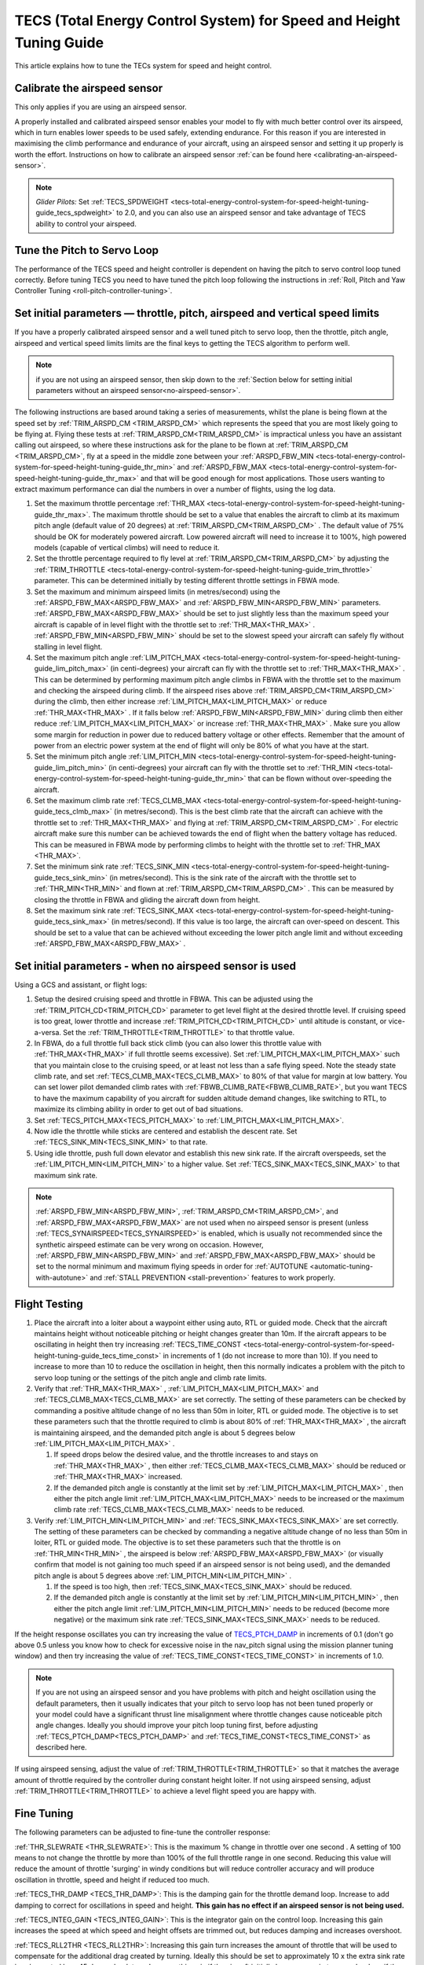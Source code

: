 .. _tecs-total-energy-control-system-for-speed-height-tuning-guide:

====================================================================
TECS (Total Energy Control System) for Speed and Height Tuning Guide
====================================================================

This article explains how to tune the TECs system for speed and height
control.

Calibrate the airspeed sensor
=============================

This only applies if you are using an airspeed sensor.

A properly installed and calibrated airspeed sensor enables your model
to fly with much better control over its airspeed, which in turn enables
lower speeds to be used safely, extending endurance. For this reason if
you are interested in maximising the climb performance and endurance of
your aircraft, using an airspeed sensor and setting it up properly is
worth the effort. Instructions on how to calibrate an airspeed sensor
:ref:`can be found here <calibrating-an-airspeed-sensor>`.

.. note::

   *Glider Pilots:* Set :ref:`TECS_SPDWEIGHT <tecs-total-energy-control-system-for-speed-height-tuning-guide_tecs_spdweight>` to 2.0,
   and you can also use an airspeed sensor and take advantage of TECS
   ability to control your airspeed.

Tune the Pitch to Servo Loop
============================

The performance of the TECS speed and height controller is dependent on
having the pitch to servo control loop tuned correctly. Before tuning
TECS you need to have tuned the pitch loop following the instructions
in :ref:`Roll, Pitch and Yaw Controller Tuning <roll-pitch-controller-tuning>`.

Set initial parameters — throttle, pitch, airspeed and vertical speed limits
============================================================================

If you have a properly calibrated airspeed sensor and a well tuned pitch
to servo loop, then the throttle, pitch angle, airspeed and vertical
speed limits limits are the final keys to getting the TECS algorithm to
perform well.

.. note:: if you are not using an airspeed sensor, then skip down to the :ref:`Section below for setting initial parameters without an airspeed sensor<no-airspeed-sensor>`.

The following instructions are based around taking a series of
measurements, whilst the plane is being flown at the speed set by :ref:`TRIM_ARSPD_CM <TRIM_ARSPD_CM>`
which represents the speed that you are most likely going to be flying
at. Flying these tests at :ref:`TRIM_ARSPD_CM<TRIM_ARSPD_CM>` is impractical unless you
have an assistant calling out airspeed, so where these instructions ask
for the plane to be flown at :ref:`TRIM_ARSPD_CM <TRIM_ARSPD_CM>`, fly at a speed in the middle zone between your :ref:`ARSPD_FBW_MIN <tecs-total-energy-control-system-for-speed-height-tuning-guide_thr_min>` and
:ref:`ARSPD_FBW_MAX <tecs-total-energy-control-system-for-speed-height-tuning-guide_thr_max>` and that will be good enough for
most applications. Those users wanting to extract maximum performance
can dial the numbers in over a number of flights, using the log data.

#. Set the maximum throttle percentage :ref:`THR_MAX <tecs-total-energy-control-system-for-speed-height-tuning-guide_thr_max>`. The
   maximum throttle should be set to a value that enables the aircraft
   to climb at its maximum pitch angle (default value of 20 degrees) at
   :ref:`TRIM_ARSPD_CM<TRIM_ARSPD_CM>` . The default value of 75% should be OK for
   moderately powered aircraft. Low powered aircraft will need to
   increase it to 100%, high powered models (capable of vertical climbs)
   will need to reduce it.
#. Set the throttle percentage required to fly level at
   :ref:`TRIM_ARSPD_CM<TRIM_ARSPD_CM>` by adjusting the :ref:`TRIM_THROTTLE <tecs-total-energy-control-system-for-speed-height-tuning-guide_trim_throttle>` parameter. This can be determined
   initially by testing different throttle settings in FBWA mode.
#. Set the maximum and minimum airspeed limits (in metres/second) using
   the :ref:`ARSPD_FBW_MAX<ARSPD_FBW_MAX>` and :ref:`ARSPD_FBW_MIN<ARSPD_FBW_MIN>` parameters.
   :ref:`ARSPD_FBW_MAX<ARSPD_FBW_MAX>` should be set to just slightly less than the maximum speed your aircraft is
   capable of in level flight with the throttle set to :ref:`THR_MAX<THR_MAX>` .
   :ref:`ARSPD_FBW_MIN<ARSPD_FBW_MIN>` should be set to the slowest speed your aircraft
   can safely fly without stalling in level flight.
#. Set the maximum pitch angle :ref:`LIM_PITCH_MAX <tecs-total-energy-control-system-for-speed-height-tuning-guide_lim_pitch_max>` (in
   centi-degrees) your aircraft can fly with the throttle set to
   :ref:`THR_MAX<THR_MAX>` . This can be determined by performing maximum pitch angle
   climbs in FBWA with the throttle set to the maximum and checking the
   airspeed during climb. If the airspeed rises above :ref:`TRIM_ARSPD_CM<TRIM_ARSPD_CM>` during
   the climb, then either increase :ref:`LIM_PITCH_MAX<LIM_PITCH_MAX>` or
   reduce :ref:`THR_MAX<THR_MAX>` . If it falls below :ref:`ARSPD_FBW_MIN<ARSPD_FBW_MIN>` during
   climb then either reduce :ref:`LIM_PITCH_MAX<LIM_PITCH_MAX>` or
   increase :ref:`THR_MAX<THR_MAX>`  . Make sure you allow some margin for reduction
   in power due to reduced battery voltage or other effects. Remember
   that the amount of power from an electric power system at the end of
   flight will only be 80% of what you have at the start.
#. Set the minimum pitch angle :ref:`LIM_PITCH_MIN <tecs-total-energy-control-system-for-speed-height-tuning-guide_lim_pitch_min>`
   (in centi-degrees) your aircraft can fly with the throttle set to
   :ref:`THR_MIN <tecs-total-energy-control-system-for-speed-height-tuning-guide_thr_min>` that can be flown without over-speeding the
   aircraft.
#. Set the maximum climb rate :ref:`TECS_CLMB_MAX <tecs-total-energy-control-system-for-speed-height-tuning-guide_tecs_clmb_max>` (in
   metres/second). This is the best climb rate that the aircraft can
   achieve with the throttle set to :ref:`THR_MAX<THR_MAX>` and flying at
   :ref:`TRIM_ARSPD_CM<TRIM_ARSPD_CM>` . For electric aircraft make sure this number can be
   achieved towards the end of flight when the battery voltage has
   reduced. This can be measured in FBWA mode by performing climbs to
   height with the throttle set to :ref:`THR_MAX <THR_MAX>`.
#. Set the minimum sink rate :ref:`TECS_SINK_MIN <tecs-total-energy-control-system-for-speed-height-tuning-guide_tecs_sink_min>` (in
   metres/second). This is the sink rate of the aircraft with the
   throttle set to :ref:`THR_MIN<THR_MIN>` and flown at :ref:`TRIM_ARSPD_CM<TRIM_ARSPD_CM>` . This can
   be measured by closing the throttle in FBWA and gliding the aircraft
   down from height.
#. Set the maximum sink rate  :ref:`TECS_SINK_MAX <tecs-total-energy-control-system-for-speed-height-tuning-guide_tecs_sink_max>` (in
   metres/second). If this value is too large, the aircraft can
   over-speed on descent. This should be set to a value that can be
   achieved without exceeding the lower pitch angle limit and without
   exceeding :ref:`ARSPD_FBW_MAX<ARSPD_FBW_MAX>` .

.. _no-airspeed-sensor:

Set initial parameters - when no airspeed sensor is used
========================================================

Using a GCS and assistant, or flight logs:

#. Setup the desired cruising speed and throttle in FBWA. This can be adjusted using the :ref:`TRIM_PITCH_CD<TRIM_PITCH_CD>` parameter to get level flight at the desired throttle level. If cruising speed is too great, lower throttle and increase :ref:`TRIM_PITCH_CD<TRIM_PITCH_CD>` until altitude is constant, or vice-a-versa. Set the :ref:`TRIM_THROTTLE<TRIM_THROTTLE>` to that throttle value.
#. In FBWA, do a full throttle full back stick climb (you can also lower this throttle value with :ref:`THR_MAX<THR_MAX>` if full throttle seems excessive). Set :ref:`LIM_PITCH_MAX<LIM_PITCH_MAX>` such that you maintain close to the cruising speed, or at least not less than a safe flying speed.  Note the steady state climb rate, and set :ref:`TECS_CLMB_MAX<TECS_CLMB_MAX>` to 80% of that value for margin at low battery. You can set lower pilot demanded climb rates with :ref:`FBWB_CLIMB_RATE<FBWB_CLIMB_RATE>`, but you want TECS to have the maximum capability of you aircraft for sudden altitude demand changes, like switching to RTL, to maximize its climbing ability in order to get out of bad situations.
#. Set :ref:`TECS_PITCH_MAX<TECS_PITCH_MAX>` to :ref:`LIM_PITCH_MAX<LIM_PITCH_MAX>`.
#. Now idle the throttle while sticks are centered and establish the  descent rate. Set :ref:`TECS_SINK_MIN<TECS_SINK_MIN>` to that rate.
#. Using idle throttle, push full down elevator and establish this new sink rate. If the aircraft overspeeds, set the  :ref:`LIM_PITCH_MIN<LIM_PITCH_MIN>` to a higher value. Set :ref:`TECS_SINK_MAX<TECS_SINK_MAX>` to that maximum sink rate.

.. note:: :ref:`ARSPD_FBW_MIN<ARSPD_FBW_MIN>`, :ref:`TRIM_ARSPD_CM<TRIM_ARSPD_CM>`, and :ref:`ARSPD_FBW_MAX<ARSPD_FBW_MAX>` are not used when no airspeed sensor is present (unless :ref:`TECS_SYNAIRSPEED<TECS_SYNAIRSPEED>` is enabled, which is usually not recommended since the synthetic airspeed estimate can be very wrong on occasion. However, :ref:`ARSPD_FBW_MIN<ARSPD_FBW_MIN>` and :ref:`ARSPD_FBW_MAX<ARSPD_FBW_MAX>` should be set to the normal minimum and maximum flying speeds in order for :ref:`AUTOTUNE <automatic-tuning-with-autotune>` and :ref:`STALL PREVENTION <stall-prevention>` features to work properly.

Flight Testing
==============

#. Place the aircraft into a loiter about a waypoint either using auto,
   RTL or guided mode. Check that the aircraft maintains height without
   noticeable pitching or height changes greater than 10m. If the
   aircraft appears to be oscillating in height then try
   increasing :ref:`TECS_TIME_CONST <tecs-total-energy-control-system-for-speed-height-tuning-guide_tecs_time_const>` in increments
   of 1 (do not increase to more than 10). If you need to increase to
   more than 10 to reduce the oscillation in height, then this normally
   indicates a problem with the pitch to servo loop tuning or the
   settings of the pitch angle and climb rate limits.

#. Verify that :ref:`THR_MAX<THR_MAX>` , :ref:`LIM_PITCH_MAX<LIM_PITCH_MAX>` and :ref:`TECS_CLMB_MAX<TECS_CLMB_MAX>`
   are set correctly. The setting of these parameters can be checked by
   commanding a positive altitude change of no less than 50m in loiter,
   RTL or guided mode. The objective is to set these parameters such
   that the throttle required to climb is about 80% of :ref:`THR_MAX<THR_MAX>` ,
   the aircraft is maintaining airspeed, and the demanded pitch angle is
   about 5 degrees below :ref:`LIM_PITCH_MAX<LIM_PITCH_MAX>` .

   #. If speed drops below the desired value, and the throttle increases
      to and stays on :ref:`THR_MAX<THR_MAX>` , then either :ref:`TECS_CLMB_MAX<TECS_CLMB_MAX>` should
      be reduced or :ref:`THR_MAX<THR_MAX>` increased.
   #. If the demanded pitch angle is constantly at the limit set
      by :ref:`LIM_PITCH_MAX<LIM_PITCH_MAX>` , then either the pitch angle
      limit :ref:`LIM_PITCH_MAX<LIM_PITCH_MAX>` needs to be increased or the maximum
      climb rate :ref:`TECS_CLMB_MAX<TECS_CLMB_MAX>` needs to be reduced.

#. Verify :ref:`LIM_PITCH_MIN<LIM_PITCH_MIN>` and :ref:`TECS_SINK_MAX<TECS_SINK_MAX>` are set correctly. The
   setting of these parameters can be checked by commanding a negative
   altitude change of no less than 50m in loiter, RTL or guided mode. The
   objective is to set these parameters such that the throttle is on
   :ref:`THR_MIN<THR_MIN>` , the airspeed is below :ref:`ARSPD_FBW_MAX<ARSPD_FBW_MAX>` (or visually
   confirm that model is not gaining too much speed if an airspeed sensor
   is not being used), and the demanded pitch angle is about 5 degrees
   above :ref:`LIM_PITCH_MIN<LIM_PITCH_MIN>` .

   #. If the speed is too high, then :ref:`TECS_SINK_MAX<TECS_SINK_MAX>` should be reduced.
   #. If the demanded pitch angle is constantly at the limit set
      by :ref:`LIM_PITCH_MIN<LIM_PITCH_MIN>` , then either the pitch angle
      limit :ref:`LIM_PITCH_MIN<LIM_PITCH_MIN>` needs to be reduced (become more negative)
      or the maximum sink rate :ref:`TECS_SINK_MAX<TECS_SINK_MAX>` needs to be reduced.

If the height response oscillates you can try increasing the value of
`TECS_PTCH_DAMP <#TECS_PTCH_DAMP>`__ in increments of 0.1 (don't go
above 0.5 unless you know how to check for excessive noise in the
nav_pitch signal using the mission planner tuning window) and then try
increasing the value of :ref:`TECS_TIME_CONST<TECS_TIME_CONST>` in increments of 1.0.

.. note::

   If you are not using an airspeed sensor and you have problems with
   pitch and height oscillation using the default parameters, then it
   usually indicates that your pitch to servo loop has not been tuned
   properly or your model could have a significant thrust line misalignment
   where throttle changes cause noticeable pitch angle changes. Ideally you
   should improve your pitch loop tuning first, before adjusting
   :ref:`TECS_PTCH_DAMP<TECS_PTCH_DAMP>` and :ref:`TECS_TIME_CONST<TECS_TIME_CONST>` as described here.

If using airspeed sensing, adjust the value of :ref:`TRIM_THROTTLE<TRIM_THROTTLE>` so
that it matches the average amount of throttle required by the
controller during constant height loiter. If not using airspeed sensing,
adjust :ref:`TRIM_THROTTLE<TRIM_THROTTLE>` to achieve a level flight speed you are happy
with.


Fine Tuning
===========

The following parameters can be adjusted to fine-tune the controller
response:

.. _tecs-total-energy-control-system-for-speed-height-tuning-guide_thr_slewrate:

:ref:`THR_SLEWRATE <THR_SLEWRATE>`: This
is the maximum % change in throttle over one second . A setting of 100
means to not change the throttle by more than 100% of the full throttle
range in one second. Reducing this value will reduce the amount of
throttle 'surging' in windy conditions but will reduce controller
accuracy and will produce oscillation in throttle, speed and height if
reduced too much.


.. _tecs-total-energy-control-system-for-speed-height-tuning-guide_tecs_thr_damp:

:ref:`TECS_THR_DAMP <TECS_THR_DAMP>`:
This is the damping gain for the throttle demand loop. Increase to add
damping to correct for oscillations in speed and height. **This gain has
no effect if an airspeed sensor is not being used.**


.. _tecs-total-energy-control-system-for-speed-height-tuning-guide_tecs_integ_gain:

:ref:`TECS_INTEG_GAIN <TECS_INTEG_GAIN>`: This
is the integrator gain on the control loop. Increasing this gain
increases the speed at which speed and height offsets are trimmed out,
but reduces damping and increases overshoot.


:ref:`TECS_RLL2THR <TECS_RLL2THR>`:
Increasing this gain turn increases the amount of throttle that will be
used to compensate for the additional drag created by turning. Ideally
this should be set to approximately 10 x the extra sink rate in m/s
created by a 45 degree bank turn. Increase this gain if the aircraft
initially loses energy in turns and reduce if the aircraft initially
gains energy in turns. Efficient high aspect-ratio aircraft (eg powered
sailplanes) can use a lower value, whereas inefficient low aspect-ratio
models (eg delta wings) can use a higher value. **This gain has no
effect if an airspeed sensor is not being used.**


.. _tecs-total-energy-control-system-for-speed-height-tuning-guide_tecs_spdweight:

:ref:`TECS_SPDWEIGHT <TECS_SPDWEIGHT>`:
This parameter adjusts the amount of weighting that the pitch control
applies to speed vs height errors. Setting it to 0.0 will cause the
pitch control to control height and ignore speed errors. This will
normally improve height accuracy but give larger airspeed
errors. Setting it to 2.0 will cause the pitch control loop to control
speed and ignore height errors. This will normally reduce airspeed
errors, but give larger height errors. The default value of 1.0 allows
the pitch control to simultaneously control height and speed.

.. note::

   This parameter is has no effect if the TECS has no airspeed estimate, in which
   case a value of 0.0 will be used. To provide an airspeed estimate an airspeed
   sensor must be installed, or :ref:`TECS_SYNAIRSPEED <TECS_SYNAIRSPEED>` must be
   set to 1.

.. note::

   **Glider Pilots**: Set this parameter to 2.0 (The glider will
   adjust its pitch angle to maintain airspeed, ignoring changes in
   height).

.. note::
   When the :ref:`soaring<soaring>` feature is in use and is requesting the TECS shut off
   throttle to glide, a value of 2.0 will automatically be used providing an airspeed
   estimate is available.

:ref:`TECS_PTCH_FF_K <TECS_PTCH_FF_K>`:
This parameter can be used together with :ref:`TECS_PTCH_FF_V0<TECS_PTCH_FF_V0>` to provide a 
feedforward gain between demanded airspeed and pitch attitude. This is best
used with :ref:`TECS_SPDWEIGHT<TECS_SPDWEIGHT>` set to 2.0. As noted above, this is appropriate for
gliders, and setting :ref:`TECS_PTCH_FF_K <TECS_PTCH_FF_K>` can improve the responsiveness to changes
in speed demand.

.. note::

   The units of this parameter are radians of pitch per metre per second between
   current demanded airspeed and TECS_PTCH_FF_V0. Appropriate values are negative
   (pitch down with increasing speed demand). Sensible starting values are -0.04
   for gliders and -0.08 for draggy airframes.

To tune this parameter, either use FBWB to manually input speed demand changes,
or set up a mission involving DO_CHANGE_SPEED items. Set TECS_PTCH_FF_V0 to the
normal flight speed of your aircraft. This should also be the speed it glides at
with no pitch input in FBWA mode (i.e. when flying at a pitch attitude specified
by the STAB_PTCH_DOWN parameter). When reviewing the log from such a flight, look
at the TECS pitch integrator item (TECS.iph) in the onboard logs. Usually this 
reduces (becomes more negative) to trim the aircraft nose-down for a higher airspeed,
and vice versa. The goal is to use the feed-forward gain to reduce the required 
changes in this integrator value to trim the aircraft to a new airspeed. If the
TECS.iph value becomes more negative when the demanded airspeed increases, make the
:ref:`TECS_PTCH_FF_K <TECS_PTCH_FF_K>` more negative. If the TECS.iph value becomes 
more positive when the demanded aispeed increases, make the :ref:`TECS_PTCH_FF_K <TECS_PTCH_FF_K>`
value more positive. When this process in complete and the feed-forward gain is providing 
most of the pitch attitude change needed, the TECS.iph value doesn't need to change much.
This gives better tracking of changes in demanded airspeed.


Advanced Parameters
===================

.. _tecs-total-energy-control-system-for-speed-height-tuning-guide_tecs_vert_acc:

:ref:`TECS_VERT_ACC <TECS_VERT_ACC>`:
This is the maximum vertical acceleration either up or down that the
controller will use to correct speed or height errors. The default value
of 7 m/s/s (equivalent to +- 0.7 g) allows for reasonably aggressive
pitch changes if required to recover from under-speed conditions.

.. _tecs-total-energy-control-system-for-speed-height-tuning-guide_tecs_hgt_omega:

:ref:`TECS_HGT_OMEGA <TECS_HGT_OMEGA>`: 
This is the cross-over frequency (in radians/second) of the
complementary filter used to fuse vertical acceleration and barometric
height to obtain an estimate of height rate and height. Increasing this
frequency weights the solution more towards use of the barometer, whilst
reducing it weights the solution more towards use of the accelerometer data.


.. _tecs-total-energy-control-system-for-speed-height-tuning-guide_tecs_spd_omega:

:ref:`TECS_SPD_OMEGA <TECS_SPD_OMEGA>`: 
This is the cross-over frequency (in radians/second)of the
complementary filter used to fuse longitudinal acceleration and airspeed
to obtain an improved airspeed estimate. Increasing this frequency
weights the solution more towards use of the airspeed sensor, whilst
reducing it weights the solution more towards use of the accelerometer
data.

Complete Parameter List
=======================

.. _tecs-total-energy-control-system-for-speed-height-tuning-guide_thr_max:

:ref:`THR_MAX <THR_MAX>`:
This is the maximum throttle % that can be used by the controller. For
overpowered aircraft, this should be reduced to a value that provides
sufficient thrust to climb at the maximum pitch angle :ref:`LIM_PITCH_MAX<LIM_PITCH_MAX>` .

.. _tecs-total-energy-control-system-for-speed-height-tuning-guide_thr_min:

:ref:`THR_MIN <THR_MIN>`: This
is the minimum throttle % that can be used by the controller. For
electric aircraft this will normally be set to zero, but can be set to a
small non-zero value if a folding prop is fitted to prevent the prop
from folding and unfolding repeatedly in-flight or to provide some
aerodynamic drag from a turning prop to improve the descent rate.

:ref:`THR_SLEWRATE <tecs-total-energy-control-system-for-speed-height-tuning-guide_thr_slewrate>` (definition above)

.. _tecs-total-energy-control-system-for-speed-height-tuning-guide_trim_throttle:

:ref:`TRIM_THROTTLE <TRIM_THROTTLE>`:
This is the throttle % required for level flight at the normal cruise
speed.


.. _tecs-total-energy-control-system-for-speed-height-tuning-guide_arspd_fbw_max:

:ref:`ARSPD_FBW_MAX <ARSPD_FBW_MAX>`:
This is the maximum airspeed (in metres/second) that the autopilot will
use in auto-throttle modes. It should be set to the highest speed that
the aircraft can achieve in level flight with the throttle set to
:ref:`THR_MAX<THR_MAX>` . It must be sufficiently above the :ref:`ARSPD_FBW_MIN<ARSPD_FBW_MIN>` value
to allow the autopilot to accurately control altitude using airspeed (at
least 50% above :ref:`ARSPD_FBW_MIN<ARSPD_FBW_MIN>` is recommended). For electric
aircraft, make sure this number is achievable at the end of flight when
the battery voltage has reduced.

:ref:`ARSPD_FBW_MIN <ARSPD_FBW_MIN>`: This
is the minimum indicated airspeed (in metres/second) that the speed
controller will attempt to control to. This should be set to a speed
that allows the aircraft to turn at the maximum bank angle without
stalling.


.. _tecs-total-energy-control-system-for-speed-height-tuning-guide_tecs_clmb_max:

:ref:`TECS_CLMB_MAX <TECS_CLMB_MAX>`: 
This is the best climb rate (in metres/second) that the aircraft can achieve
with the throttle set to :ref:`THR_MAX<THR_MAX>` and the airspeed set to the default
value. For electric aircraft make sure this number can be achieved
towards the end of flight when the battery voltage has reduced. The
setting of this parameter can be checked by commanding a positive
altitude change of 100m in loiter, RTL or guided mode. If the throttle
required to climb is close to :ref:`THR_MAX<THR_MAX>` and the aircraft is
maintaining airspeed, then this parameter is set correctly. If
the airspeed starts to reduce, then the parameter is set to high, and if
the throttle demand required to climb and maintain speed is noticeably
less than :ref:`THR_MAX<THR_MAX>` , then either :ref:`TECS_CLMB_MAX<TECS_CLMB_MAX>` should be increased or :ref:`THR_MAX<THR_MAX>` reduced. 



.. _tecs-total-energy-control-system-for-speed-height-tuning-guide_tecs_sink_min:

:ref:`TECS_SINK_MIN <TECS_SINK_MIN>`: 
This is the sink rate of the aircraft (in metres/second) with the throttle
set to :ref:`THR_MIN<THR_MIN>` and flown at the same airspeed as used to measure
:ref:`TECS_CLMB_MAX`. 


.. _tecs-total-energy-control-system-for-speed-height-tuning-guide_tecs_time_const:

:ref:`TECS_TIME_CONST <TECS_TIME_CONST>`: 
This is the time constant of the TECS control algorithm (in seconds). Smaller
values make it faster to respond, larger values make it slower to respond.

:ref:`TECS_THR_DAMP <tecs-total-energy-control-system-for-speed-height-tuning-guide_tecs_thr_damp>` (definition above)

:ref:`TECS_INTEG_GAIN <tecs-total-energy-control-system-for-speed-height-tuning-guide_tecs_integ_gain>` (definition above)

:ref:`TECS_VERT_ACC <tecs-total-energy-control-system-for-speed-height-tuning-guide_tecs_vert_acc>` (definition above)

:ref:`TECS_HGT_OMEGA <tecs-total-energy-control-system-for-speed-height-tuning-guide_tecs_hgt_omega>` (definition above)

:ref:`TECS_SPD_OMEGA <tecs-total-energy-control-system-for-speed-height-tuning-guide_tecs_spd_omega>` (definition above)


.. _tecs-total-energy-control-system-for-speed-height-tuning-guide_lim_pitch_max:

:ref:`LIM_PITCH_MAX <LIM_PITCH_MAX>`:
This is the maximum pitch angle (in centidegrees) that the controller
will demand. It should be set to a value that the aircraft can achieve
whilst maintaining airspeed with the throttle set to :ref:`THR_MAX`. 


.. _tecs-total-energy-control-system-for-speed-height-tuning-guide_lim_pitch_min:

:ref:`LIM_PITCH_MIN <LIM_PITCH_MIN>`:
This is the minimum pitch angle (in centidegrees) that the controller
will demand. It should be set to a value that the aircraft can achieve
without over-speeding with the throttle set to :ref:`THR_MIN<THR_MIN>` .

:ref:`TECS_RLL2THR <tecs-total-energy-control-system-for-speed-height-tuning-guide_tecs_integ_gain>` (definition above)

:ref:`TECS_SPDWEIGHT <tecs-total-energy-control-system-for-speed-height-tuning-guide_tecs_spdweight>` (definition above)

:ref:`TECS_PTCH_DAMP <TECS_PTCH_DAMP>`:
This is the damping gain for the pitch demand loop. Increase to add
damping to correct for oscillations in height. The default value of 0.0
will work well provided the pitch to servo controller has been tuned
properly.


.. _tecs-total-energy-control-system-for-speed-height-tuning-guide_tecs_sink_max:

:ref:`TECS_SINK_MAX <TECS_SINK_MAX>`:
This sets the maximum descent rate (in metres/second) that the
controller will use. If this value is too large, the aircraft can
over-speed on descent. This should be set to a value that can be
achieved without exceeding the lower pitch angle limit and without
over-speeding the aircraft.

Algorithm Overview
==================

TECS stands for Total Energy Control System and for Plane refers to a
new control algorithm that coordinates throttle and pitch angle demands
to control the aircraft's height and airspeed. The underlying physics
behind the operation of TECS is simple, but to understand how it works
you need to understand the two types of mechanical energy that TECS
controls. These are:

::

    Gravitational Potential Energy = mass x gravity x height

and,

::

    Kinetic Energy = ½ x mass x speed²

Gravitational Potential Energy is the energy stored in an object due to
its height and is proportional to the height of the object. We all know
intuitively that to raise the height of an object requires energy and
that when an object falls energy is released. Similarly, to increase the
height of our aircraft requires more energy, which means more throttle
is required.

Kinetic energy is the energy stored in an object due to its velocity and
is proportional to velocity squared. An example is a rifle bullet, which
although it doesn't weigh very much, has a lot of energy due to its high
speed. Our aircraft don't travel at the speeds of rifle bullet, but they
do require energy to be supplied to increase their speed.

The total energy of the aircraft is the sum of the gravitational
potential energy and the kinetic energy. The drag acting on an aircraft
in flight is continually reducing its total energy, so the only way to
maintain height and speed is to supply thrust using a motor or utilise
energy from some other external source such as a rising air current.
TECS calculates the total energy required based on the demanded speed
and height and adjusts the throttle to maintain total energy at the
demanded value.

The other job of the TECS algorithm is to ensure that the balance
between gravitational potential and kinetic energy is correct. For
example if the aircraft is flying too slow and too high simultaneously,
its total energy might be correct, but there is too much potential
energy and not enough kinetic energy. TECS tries to maintain the correct
balance between potential and kinetic energy by adjusting the demanded
pitch angle. By lowering the nose energy is transferred from
gravitational potential to kinetic energy or vice-versa.

How much weighting is placed on kinetic energy or speed errors vs
potential energy or height errors is controlled by the
:ref:`TECS_SPDWEIGHT<TECS_SPDWEIGHT>` parameter. At the default setting of 1.0, even weight
is placed on speed and height errors. If  :ref:`TECS_SPDWEIGHT<TECS_SPDWEIGHT>` is set to
0.0 then the pitch angle demand will respond 100% to height errors and
ignore speed and if set to 2.0 will respond 100% to speed errors and
ignore height.

If the airspeed measurement is not used (as selected by
setting :ref:`ARSPD_USE<ARSPD_USE>` and :ref:`ARSPD2_USE<ARSPD2_USE>`  = 0), then the pitch angle will be used 100% to
control height and the throttle will be calculated from the demanded
pitch angle.
